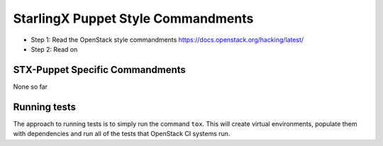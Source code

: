 StarlingX Puppet Style Commandments
===================================

- Step 1: Read the OpenStack style commandments
  https://docs.openstack.org/hacking/latest/
- Step 2: Read on

STX-Puppet Specific Commandments
--------------------------------

None so far

Running tests
-------------
The approach to running tests is to simply run the command ``tox``. This will
create virtual environments, populate them with dependencies and run all of
the tests that OpenStack CI systems run.
